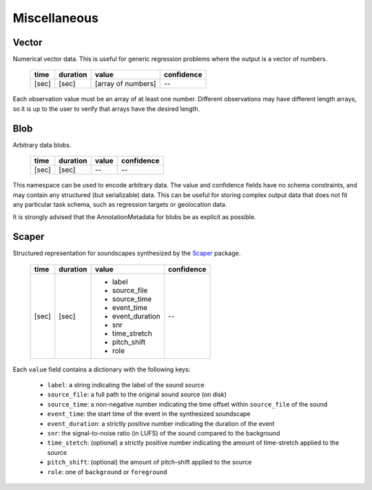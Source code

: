 Miscellaneous
-------------

Vector
~~~~~~

Numerical vector data.  This is useful for generic regression problems where the output is
a vector of numbers.

    ===== ======== ================== ==========
    time  duration value              confidence
    ===== ======== ================== ==========
    [sec] [sec]    [array of numbers]    --
    ===== ======== ================== ==========

Each observation value must be an array of at least one number.  Different observations
may have different length arrays, so it is up to the user to verify that arrays have the
desired length.


Blob
~~~~

Arbitrary data blobs.

    ===== ======== ===== ==========
    time  duration value confidence
    ===== ======== ===== ==========
    [sec] [sec]    --    --
    ===== ======== ===== ==========

This namespace can be used to encode arbitrary data.  The value and confidence fields have no schema
constraints, and may contain any structured (but serializable) data.  This can be useful for storing complex
output data that does not fit any particular task schema, such as regression targets or geolocation data.

It is strongly advised that the AnnotationMetadata for blobs be as explicit as possible.


Scaper
~~~~~~

Structured representation for soundscapes synthesized by the Scaper_ package.

    ===== ======== ================ ==========
    time  duration value            confidence
    ===== ======== ================ ==========
    [sec] [sec]    - label          --
                   - source_file
                   - source_time
                   - event_time
                   - event_duration
                   - snr
                   - time_stretch
                   - pitch_shift
                   - role
    ===== ======== ================ ==========

Each ``value`` field contains a dictionary with the following keys:

    * ``label``: a string indicating the label of the sound source
    * ``source_file``: a full path to the original sound source (on disk)
    * ``source_time``: a non-negative number indicating the time offset within ``source_file`` of the sound
    * ``event_time``: the start time of the event in the synthesized soundscape
    * ``event_duration``: a strictly positive number indicating the duration of the event
    * ``snr``: the signal-to-noise ratio (in LUFS) of the sound compared to the background
    * ``time_stetch``: (optional) a strictly positive number indicating the amount of time-stretch applied to
      the source
    * ``pitch_shift``: (optional) the amount of pitch-shift applied to the source
    * ``role``: one of ``background`` or ``foreground``

.. _Scaper: https://scaper.readthedocs.io/en/latest/
